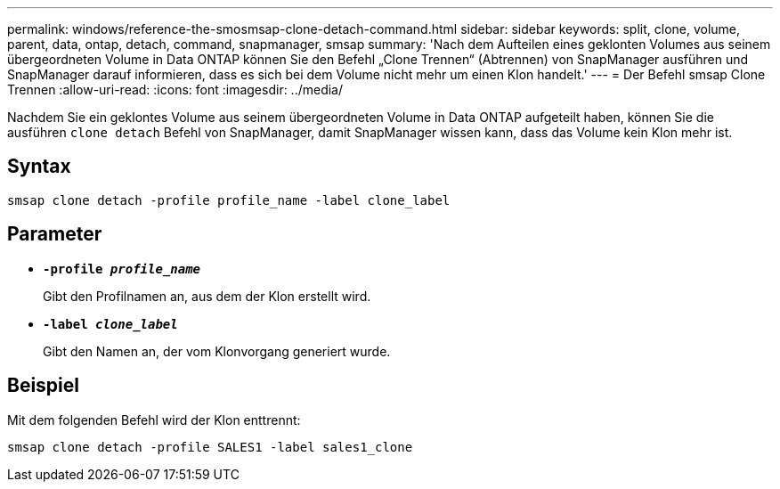 ---
permalink: windows/reference-the-smosmsap-clone-detach-command.html 
sidebar: sidebar 
keywords: split, clone, volume, parent, data, ontap, detach, command, snapmanager, smsap 
summary: 'Nach dem Aufteilen eines geklonten Volumes aus seinem übergeordneten Volume in Data ONTAP können Sie den Befehl „Clone Trennen“ (Abtrennen) von SnapManager ausführen und SnapManager darauf informieren, dass es sich bei dem Volume nicht mehr um einen Klon handelt.' 
---
= Der Befehl smsap Clone Trennen
:allow-uri-read: 
:icons: font
:imagesdir: ../media/


[role="lead"]
Nachdem Sie ein geklontes Volume aus seinem übergeordneten Volume in Data ONTAP aufgeteilt haben, können Sie die ausführen `clone detach` Befehl von SnapManager, damit SnapManager wissen kann, dass das Volume kein Klon mehr ist.



== Syntax

`smsap clone detach -profile profile_name -label clone_label`



== Parameter

* *`-profile _profile_name_`*
+
Gibt den Profilnamen an, aus dem der Klon erstellt wird.

* *`-label _clone_label_`*
+
Gibt den Namen an, der vom Klonvorgang generiert wurde.





== Beispiel

Mit dem folgenden Befehl wird der Klon enttrennt:

[listing]
----
smsap clone detach -profile SALES1 -label sales1_clone
----